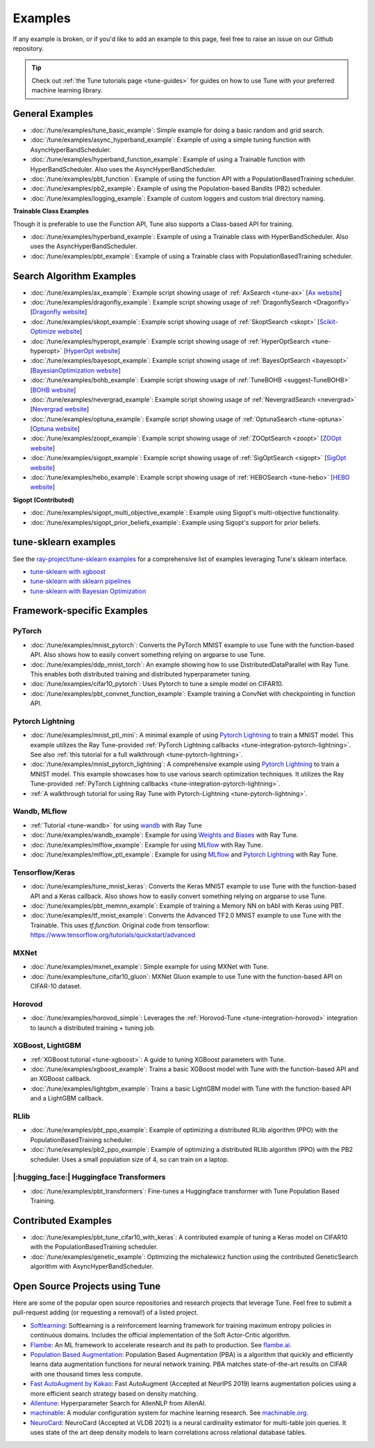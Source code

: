 ========
Examples
========

.. Keep this in sync with ray/python/ray/tune/examples/README.rst

If any example is broken, or if you'd like to add an example to this page, feel free to raise an issue on our Github repository.

.. tip:: Check out :ref:`the Tune tutorials page <tune-guides>` for guides on how to use Tune with your preferred machine learning library.

.. _tune-general-examples:

General Examples
----------------

- :doc:`/tune/examples/tune_basic_example`: Simple example for doing a basic random and grid search.
- :doc:`/tune/examples/async_hyperband_example`: Example of using a simple tuning function with AsyncHyperBandScheduler.
- :doc:`/tune/examples/hyperband_function_example`: Example of using a Trainable function with HyperBandScheduler.  Also uses the AsyncHyperBandScheduler.
- :doc:`/tune/examples/pbt_function`: Example of using the function API with a PopulationBasedTraining scheduler.
- :doc:`/tune/examples/pb2_example`: Example of using the Population-based Bandits (PB2) scheduler.
- :doc:`/tune/examples/logging_example`: Example of custom loggers and custom trial directory naming.

**Trainable Class Examples**

Though it is preferable to use the Function API, Tune also supports a Class-based API for training.

- :doc:`/tune/examples/hyperband_example`: Example of using a Trainable class with HyperBandScheduler. Also uses the AsyncHyperBandScheduler.
- :doc:`/tune/examples/pbt_example`: Example of using a Trainable class with PopulationBasedTraining scheduler.

.. - :doc:`/tune/examples/durable_trainable_example`: Example using a durable storage mechanism in the Trainable.


Search Algorithm Examples
-------------------------

- :doc:`/tune/examples/ax_example`: Example script showing usage of :ref:`AxSearch <tune-ax>` [`Ax website <https://ax.dev/>`__]
- :doc:`/tune/examples/dragonfly_example`: Example script showing usage of :ref:`DragonflySearch <Dragonfly>` [`Dragonfly website <https://dragonfly-opt.readthedocs.io/>`__]
- :doc:`/tune/examples/skopt_example`: Example script showing usage of :ref:`SkoptSearch <skopt>` [`Scikit-Optimize website <https://scikit-optimize.github.io>`__]
- :doc:`/tune/examples/hyperopt_example`: Example script showing usage of :ref:`HyperOptSearch <tune-hyperopt>` [`HyperOpt website <http://hyperopt.github.io/hyperopt>`__]
- :doc:`/tune/examples/bayesopt_example`: Example script showing usage of :ref:`BayesOptSearch <bayesopt>` [`BayesianOptimization website <https://github.com/fmfn/BayesianOptimization>`__]
- :doc:`/tune/examples/bohb_example`: Example script showing usage of :ref:`TuneBOHB <suggest-TuneBOHB>` [`BOHB website <https://github.com/automl/HpBandSter>`__]
- :doc:`/tune/examples/nevergrad_example`: Example script showing usage of :ref:`NevergradSearch <nevergrad>` [`Nevergrad website <https://github.com/facebookresearch/nevergrad>`__]
- :doc:`/tune/examples/optuna_example`: Example script showing usage of :ref:`OptunaSearch <tune-optuna>` [`Optuna website <https://optuna.org/>`__]
- :doc:`/tune/examples/zoopt_example`: Example script showing usage of :ref:`ZOOptSearch <zoopt>` [`ZOOpt website <https://github.com/polixir/ZOOpt>`__]
- :doc:`/tune/examples/sigopt_example`: Example script showing usage of :ref:`SigOptSearch <sigopt>` [`SigOpt website <https://sigopt.com/>`__]
- :doc:`/tune/examples/hebo_example`: Example script showing usage of :ref:`HEBOSearch <tune-hebo>` [`HEBO website <https://github.com/huawei-noah/noah-research/tree/master/HEBO>`__]


**Sigopt (Contributed)**

- :doc:`/tune/examples/sigopt_multi_objective_example`: Example using Sigopt's multi-objective functionality.
- :doc:`/tune/examples/sigopt_prior_beliefs_example`: Example using Sigopt's support for prior beliefs.


tune-sklearn examples
---------------------

See the `ray-project/tune-sklearn examples <https://github.com/ray-project/tune-sklearn/tree/master/examples>`__ for a comprehensive list of examples leveraging Tune's sklearn interface.

- `tune-sklearn with xgboost <https://github.com/ray-project/tune-sklearn/blob/master/examples/xgbclassifier.py>`__
- `tune-sklearn with sklearn pipelines <https://github.com/ray-project/tune-sklearn/blob/master/examples/sklearn_pipeline.py>`__
- `tune-sklearn with Bayesian Optimization <https://github.com/ray-project/tune-sklearn/blob/master/examples/hyperopt_sgd.py>`__


Framework-specific Examples
---------------------------

PyTorch
~~~~~~~

- :doc:`/tune/examples/mnist_pytorch`: Converts the PyTorch MNIST example to use Tune with the function-based API. Also shows how to easily convert something relying on argparse to use Tune.
- :doc:`/tune/examples/ddp_mnist_torch`: An example showing how to use DistributedDataParallel with Ray Tune. This enables both distributed training and distributed hyperparameter tuning.
- :doc:`/tune/examples/cifar10_pytorch`: Uses Pytorch to tune a simple model on CIFAR10.
- :doc:`/tune/examples/pbt_convnet_function_example`: Example training a ConvNet with checkpointing in function API.

.. - :doc:`/tune/examples/pbt_convnet_example`: Example of training a Memory NN on bAbI with Keras using PBT.
.. - :doc:`/tune/examples/mnist_pytorch_trainable`: Converts the PyTorch MNIST example to use Tune with Trainable API. Also uses the HyperBandScheduler and checkpoints the model at the end.

Pytorch Lightning
~~~~~~~~~~~~~~~~~

- :doc:`/tune/examples/mnist_ptl_mini`: A minimal example of using `Pytorch Lightning <https://github.com/PyTorchLightning/pytorch-lightning>`_ to train a MNIST model. This example utilizes the Ray Tune-provided :ref:`PyTorch Lightning callbacks <tune-integration-pytorch-lightning>`. See also :ref:`this tutorial for a full walkthrough <tune-pytorch-lightning>`.
- :doc:`/tune/examples/mnist_pytorch_lightning`: A comprehensive example using `Pytorch Lightning <https://github.com/PyTorchLightning/pytorch-lightning>`_ to train a MNIST model. This example showcases how to use various search optimization techniques. It utilizes the Ray Tune-provided :ref:`PyTorch Lightning callbacks <tune-integration-pytorch-lightning>`.
- :ref:`A walkthrough tutorial for using Ray Tune with Pytorch-Lightning <tune-pytorch-lightning>`.

Wandb, MLflow
~~~~~~~~~~~~~

- :ref:`Tutorial <tune-wandb>` for using `wandb <https://www.wandb.ai/>`__ with Ray Tune
- :doc:`/tune/examples/wandb_example`: Example for using `Weights and Biases <https://www.wandb.ai/>`__ with Ray Tune.
- :doc:`/tune/examples/mlflow_example`: Example for using `MLflow <https://github.com/mlflow/mlflow/>`__ with Ray Tune.
- :doc:`/tune/examples/mlflow_ptl_example`: Example for using `MLflow <https://github.com/mlflow/mlflow/>`__ and `Pytorch Lightning <https://github.com/PyTorchLightning/pytorch-lightning>`_ with Ray Tune.

Tensorflow/Keras
~~~~~~~~~~~~~~~~

- :doc:`/tune/examples/tune_mnist_keras`: Converts the Keras MNIST example to use Tune with the function-based API and a Keras callback. Also shows how to easily convert something relying on argparse to use Tune.
- :doc:`/tune/examples/pbt_memnn_example`: Example of training a Memory NN on bAbI with Keras using PBT.
- :doc:`/tune/examples/tf_mnist_example`: Converts the Advanced TF2.0 MNIST example to use Tune with the Trainable. This uses `tf.function`. Original code from tensorflow: https://www.tensorflow.org/tutorials/quickstart/advanced

MXNet
~~~~~

- :doc:`/tune/examples/mxnet_example`: Simple example for using MXNet with Tune.
- :doc:`/tune/examples/tune_cifar10_gluon`: MXNet Gluon example to use Tune with the function-based API on CIFAR-10 dataset.


Horovod
~~~~~~~

- :doc:`/tune/examples/horovod_simple`: Leverages the :ref:`Horovod-Tune <tune-integration-horovod>` integration to launch a distributed training + tuning job.

XGBoost, LightGBM
~~~~~~~~~~~~~~~~~

- :ref:`XGBoost tutorial <tune-xgboost>`: A guide to tuning XGBoost parameters with Tune.
- :doc:`/tune/examples/xgboost_example`: Trains a basic XGBoost model with Tune with the function-based API and an XGBoost callback.
- :doc:`/tune/examples/lightgbm_example`: Trains a basic LightGBM model with Tune with the function-based API and a LightGBM callback.

RLlib
~~~~~

- :doc:`/tune/examples/pbt_ppo_example`: Example of optimizing a distributed RLlib algorithm (PPO) with the PopulationBasedTraining scheduler.
- :doc:`/tune/examples/pb2_ppo_example`: Example of optimizing a distributed RLlib algorithm (PPO) with the PB2 scheduler. Uses a small population size of 4, so can train on a laptop.


|:hugging_face:| Huggingface Transformers
~~~~~~~~~~~~~~~~~~~~~~~~~~~~~~~~~~~~~~~~~

- :doc:`/tune/examples/pbt_transformers`: Fine-tunes a Huggingface transformer with Tune Population Based Training.


Contributed Examples
--------------------

- :doc:`/tune/examples/pbt_tune_cifar10_with_keras`: A contributed example of tuning a Keras model on CIFAR10 with the PopulationBasedTraining scheduler.
- :doc:`/tune/examples/genetic_example`: Optimizing the michalewicz function using the contributed GeneticSearch algorithm with AsyncHyperBandScheduler.


Open Source Projects using Tune
-------------------------------

Here are some of the popular open source repositories and research projects that leverage Tune. Feel free to submit a pull-request adding (or requesting a removal!) of a listed project.

- `Softlearning <https://github.com/rail-berkeley/softlearning>`_: Softlearning is a reinforcement learning framework for training maximum entropy policies in continuous domains. Includes the official implementation of the Soft Actor-Critic algorithm.
- `Flambe <https://github.com/asappresearch/flambe>`_: An ML framework to accelerate research and its path to production. See `flambe.ai <https://flambe.ai>`_.
- `Population Based Augmentation <https://github.com/arcelien/pba>`_: Population Based Augmentation (PBA) is a algorithm that quickly and efficiently learns data augmentation functions for neural network training. PBA matches state-of-the-art results on CIFAR with one thousand times less compute.
- `Fast AutoAugment by Kakao <https://github.com/kakaobrain/fast-autoaugment>`_: Fast AutoAugment (Accepted at NeurIPS 2019) learns augmentation policies using a more efficient search strategy based on density matching.
- `Allentune <https://github.com/allenai/allentune>`_: Hyperparameter Search for AllenNLP from AllenAI.
- `machinable <https://github.com/frthjf/machinable>`_: A modular configuration system for machine learning research. See `machinable.org <https://machinable.org>`_.
- `NeuroCard <https://github.com/neurocard/neurocard>`_: NeuroCard (Accepted at VLDB 2021) is a neural cardinality estimator for multi-table join queries. It uses state of the art deep density models to learn correlations across relational database tables.
